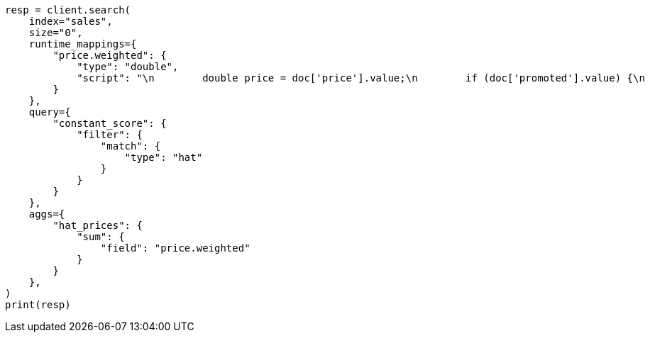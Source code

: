 // This file is autogenerated, DO NOT EDIT
// aggregations/metrics/sum-aggregation.asciidoc:54

[source, python]
----
resp = client.search(
    index="sales",
    size="0",
    runtime_mappings={
        "price.weighted": {
            "type": "double",
            "script": "\n        double price = doc['price'].value;\n        if (doc['promoted'].value) {\n          price *= 0.8;\n        }\n        emit(price);\n      "
        }
    },
    query={
        "constant_score": {
            "filter": {
                "match": {
                    "type": "hat"
                }
            }
        }
    },
    aggs={
        "hat_prices": {
            "sum": {
                "field": "price.weighted"
            }
        }
    },
)
print(resp)
----
